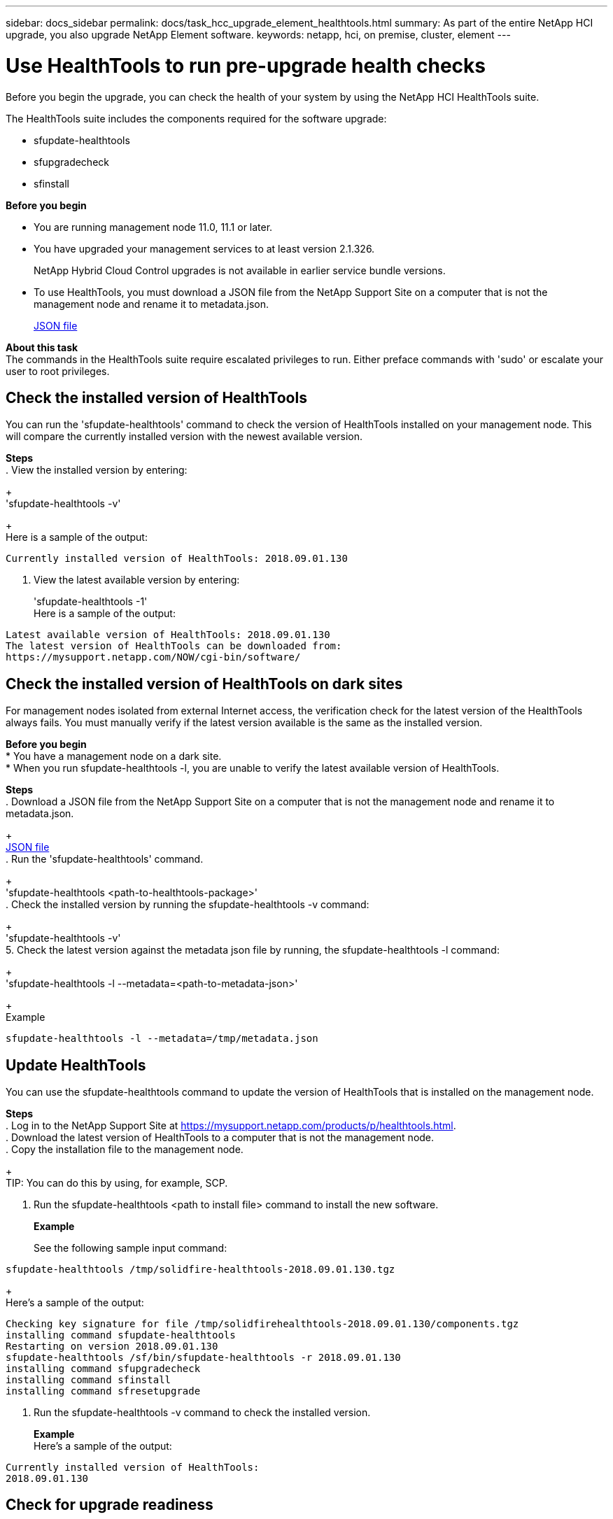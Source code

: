 ---
sidebar: docs_sidebar
permalink: docs/task_hcc_upgrade_element_healthtools.html
summary: As part of the entire NetApp HCI upgrade, you also upgrade NetApp Element software.
keywords: netapp, hci, on premise, cluster, element
---

= Use HealthTools to run pre-upgrade health checks

:hardbreaks:
:nofooter:
:icons: font
:linkattrs:
:imagesdir: ../media/

[.lead]
Before you begin the upgrade, you can check the health of your system by using the NetApp HCI HealthTools suite.

The HealthTools suite includes the components required for the software upgrade:

* sfupdate-healthtools
* sfupgradecheck
* sfinstall


*Before you begin*

* You are running management node 11.0, 11.1 or later.
* You have upgraded your management services to at least version 2.1.326.
+
NetApp Hybrid Cloud Control upgrades is not available in earlier service bundle versions.
* To use HealthTools, you must download a JSON file from the NetApp Support Site on a computer that is not the management node and rename it to metadata.json.
+
https://library.netapp.com/ecm/ecm_get_file/ECMLP2840740[JSON file]

*About this task*
The commands in the HealthTools suite require escalated privileges to run. Either preface commands with 'sudo' or escalate your user to root privileges.

== Check the installed version of HealthTools
You can run the 'sfupdate-healthtools' command to check the version of HealthTools installed on your management node. This will compare the currently installed version with the newest available version.


*Steps*
. View the installed version by entering:
+
'sfupdate-healthtools -v'
+
Here is a sample of the output:
----
Currently installed version of HealthTools: 2018.09.01.130
----
. View the latest available version by entering:
+
'sfupdate-healthtools -1'
Here is a sample of the output:
----
Latest available version of HealthTools: 2018.09.01.130
The latest version of HealthTools can be downloaded from:
https://mysupport.netapp.com/NOW/cgi-bin/software/
----

== Check the installed version of HealthTools on dark sites
For management nodes isolated from external Internet access, the verification check for the latest version of the HealthTools always fails. You must manually verify if the latest version available is the same as the installed version.

*Before you begin*
* You have a management node on a dark site.
* When you run sfupdate-healthtools -l, you are unable to verify the latest available version of HealthTools.

*Steps*
. Download a JSON file from the NetApp Support Site on a computer that is not the management node and rename it to metadata.json.
+
https://library.netapp.com/ecm/ecm_get_file/ECMLP2840740[JSON file]
. Run the 'sfupdate-healthtools' command.
+
'sfupdate-healthtools <path-to-healthtools-package>'
. Check the installed version by running the sfupdate-healthtools -v command:
+
'sfupdate-healthtools -v'
5. Check the latest version against the metadata json file by running, the sfupdate-healthtools -l command:
+
'sfupdate-healthtools -l --metadata=<path-to-metadata-json>'
+
Example
----
sfupdate-healthtools -l --metadata=/tmp/metadata.json
----

== Update HealthTools
You can use the sfupdate-healthtools command to update the version of HealthTools that is installed on the management node.

*Steps*
. Log in to the NetApp Support Site at https://mysupport.netapp.com/products/p/healthtools.html.
. Download the latest version of HealthTools to a computer that is not the management node.
. Copy the installation file to the management node.
+
TIP: You can do this by using, for example, SCP.

. Run the sfupdate-healthtools <path to install file> command to install the new software.
+
*Example*
+
See the following sample input command:

----
sfupdate-healthtools /tmp/solidfire-healthtools-2018.09.01.130.tgz
----

+
Here's a sample of the output:

----
Checking key signature for file /tmp/solidfirehealthtools-2018.09.01.130/components.tgz
installing command sfupdate-healthtools
Restarting on version 2018.09.01.130
sfupdate-healthtools /sf/bin/sfupdate-healthtools -r 2018.09.01.130
installing command sfupgradecheck
installing command sfinstall
installing command sfresetupgrade
----

. Run the sfupdate-healthtools -v command to check the installed version.

+
*Example*
Here's a sample of the output:

----
Currently installed version of HealthTools:
2018.09.01.130
----

== Check for upgrade readiness
You can verify that the cluster is ready to be upgraded by using the 'sfupgradecheck' command. This command verifies information such as pending nodes, disk space, and cluster faults.

If your management node is at a dark site, the upgrade readiness check needs the metadata JSON file to run successfully.

*About this task*
This procedure describes how to address upgrade checks that yield any of the following results:

* Running the 'sfupgradecheck' command runs successfully. Your cluster is upgrade ready.
* Checks within the 'sfupgradecheck' tool fail with an error message. Your cluster is not upgrade ready and additional steps are required.
* Your upgrade check fails with an error message that HealthTools is out-of-date.
* Your upgrade check fails because your management node is on a dark site.

*Steps*
. Run the 'sfupgradecheck' command.

+
----
sfupgradecheck -u <cluster-user-name> -p <cluster-password> MVIP
----
+
NOTE: For passwords that contain special characters, add a backslash (\) before each special character. For example, 'mypass!@1' should be entered as 'mypass\!\@'

+Here is some sample input command:

----
sfupgradecheck -u admin -p admin 10.117.78.244
A sample output is as follows. In this result, no errors appear and you are ready to upgrade.
check_pending_nodes:
Test Description: Verify no pending nodes in cluster
More information: https://kb.netapp.com/support/s/article/ka11A0000008ltOQAQ/pendingnodes
check_cluster_faults:
Test Description: Report any cluster faults
check_root_disk_space:
Test Description: Verify node root directory has at least 12 GBs of available disk space
Passed node IDs: 1, 2, 3
More information: https://kb.netapp.com/support/s/article/ka11A0000008ltTQAQ/
SolidFire-Disk-space-error
check_mnode_connectivity:
Test Description: Verify storage nodes can communicate with management node
Passed node IDs: 1, 2, 3
More information: https://kb.netapp.com/support/s/article/ka11A0000008ltYQAQ/mNodeconnectivity
check_files:
Test Description: Verify options file exists
Passed node IDs: 1, 2, 3
check_cores:
Test Description: Verify no core or dump files exists
Passed node IDs: 1, 2, 3
check_upload_speed:
Test Description: Measure the upload speed between the storage node and the
management node
Node ID: 1 Upload speed: 90063.90 KBs/sec
Node ID: 3 Upload speed: 106511.44 KBs/sec
Node ID: 2 Upload speed: 85038.75 KBs/sec
----

. If there are errors, additional actions are required:
* Your cluster is not upgrade ready. Review the sfupgradecheck error message.
+
Here is some sample output:

----
The following tests failed:
check_root_disk_space:
Test Description: Verify node root directory has at least 12 GBs of available disk space
Severity: ERROR
Failed node IDs: 2
Remedy: Remove unneeded files from root drive
More information: https://kb.netapp.com/support/s/article/ka11A0000008ltTQAQ/SolidFire-
Disk-space-error
check_pending_nodes:
Test Description: Verify no pending nodes in cluster
More information: https://kb.netapp.com/support/s/article/ka11A0000008ltOQAQ/pendingnodes
check_cluster_faults:
Test Description: Report any cluster faults
check_root_disk_space:
Test Description: Verify node root directory has at least 12 GBs of available disk space
Passed node IDs: 1, 3
More information: https://kb.netapp.com/support/s/article/ka11A0000008ltTQAQ/SolidFire-
Disk-space-error
check_mnode_connectivity:
Test Description: Verify storage nodes can communicate with management node
Passed node IDs: 1, 2, 3
More information: https://kb.netapp.com/support/s/article/ka11A0000008ltYQAQ/mNodeconnectivity
check_files:
Test Description: Verify options file exists
Passed node IDs: 1, 2, 3
check_cores:
Test Description: Verify no core or dump files exists
Passed node IDs: 1, 2, 3
check_upload_speed:
Test Description: Measure the upload speed between the storage node and the management node
Node ID: 1 Upload speed: 86518.82 KBs/sec
Node ID: 3 Upload speed: 84112.79 KBs/sec
Node ID: 2 Upload speed: 93498.94 KBs/sec
----

+
In this example, node 1 is low on disk space. You can find more information in the knowledge base article listed in the error message.

* HealthTools is out-of-date. Review the error message and note that the upgrade check fails.
+
Here is some sample output:
----
sfupgradecheck failed: HealthTools is out of date:
installed version: 2018.02.01.200
latest version: 2018.03.05.901.
The latest version of the HealthTools can be downloaded from: https://mysupport.netapp.com/NOW/cgi-bin/software/
Or rerun with the -n option
----

+ When this happens, you must follow the steps described in the output.

* Your management node is on a dark site. Review the message and note that the upgrade check fails.
+

Here is some sample output:
+
----
sfupgradecheck failed: Unable to verify latest available version of healthtools.
----

.. When this happens, get and save the metadata.json file on a computer that is not the management node and run the following command:
+
----
sfupgradecheck -l --metadata=<path-to-metadata-json>
----

For details, see additional upgrade information for dark sites.

.. Verify that the HealthTools suite is up-to-date by running the following command:
+
----
sfupgradecheck -u <cluster-user-name> -p <cluster-password> MVIP
----



[discrete]
== Find more information

* https://docs.netapp.com/hci/index.jsp[NetApp HCI Documentation Center^]
* https://docs.netapp.com/us-en/documentation/hci.aspx[NetApp HCI Resources Page^]
